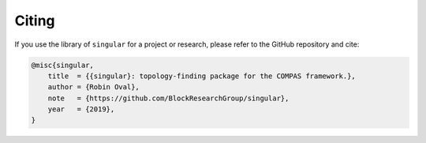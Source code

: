********************************************************************************
Citing
********************************************************************************

If you use the library of ``singular`` for a project or research, please refer to the GitHub repository and cite:

.. code-block:: latex

    @misc{singular,
        title  = {{singular}: topology-finding package for the COMPAS framework.},
        author = {Robin Oval},
        note   = {https://github.com/BlockResearchGroup/singular},
        year   = {2019},
    }